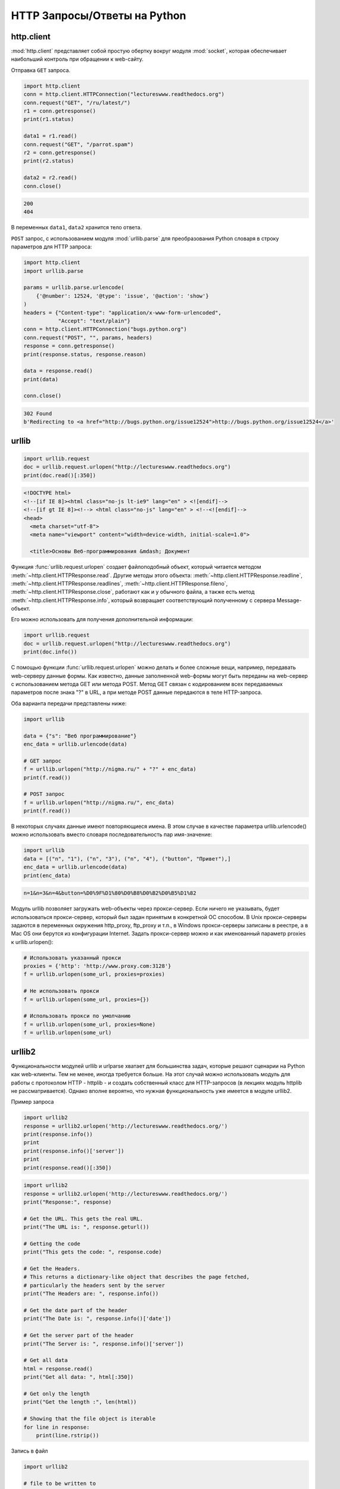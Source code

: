 HTTP Запросы/Ответы на Python
=============================

http.client
-----------

.. seealso::

    * https://docs.python.org/2/library/httplib.html
    * https://docs.python.org/3/library/http.client.html

:mod:`http.client` представляет собой простую обертку вокруг модуля
:mod:`socket`, которая обеспечивает наибольший контроль при обращении к
web-сайту.

Отправка ``GET`` запроса.

.. code-block:: python

   import http.client
   conn = http.client.HTTPConnection("lectureswww.readthedocs.org")
   conn.request("GET", "/ru/latest/")
   r1 = conn.getresponse()
   print(r1.status)

   data1 = r1.read()
   conn.request("GET", "/parrot.spam")
   r2 = conn.getresponse()
   print(r2.status)

   data2 = r2.read()
   conn.close()

.. code-block:: text

    200
    404

В переменных ``data1``, ``data2`` хранится тело ответа.

``POST`` запрос, с использованием модуля :mod:`urllib.parse` для преобразования
Python словаря в строку параметров для HTTP запроса:

.. code-block:: python

   import http.client
   import urllib.parse

   params = urllib.parse.urlencode(
       {'@number': 12524, '@type': 'issue', '@action': 'show'}
   )
   headers = {"Content-type": "application/x-www-form-urlencoded",
              "Accept": "text/plain"}
   conn = http.client.HTTPConnection("bugs.python.org")
   conn.request("POST", "", params, headers)
   response = conn.getresponse()
   print(response.status, response.reason)

   data = response.read()
   print(data)

   conn.close()

.. code-block:: text

    302 Found
    b'Redirecting to <a href="http://bugs.python.org/issue12524">http://bugs.python.org/issue12524</a>'

urllib
------

.. seealso::

    * `Лекции Р. Сузи
      <http://www.wiki.intuit.ru/wiki/Курсы/Язык_программирования_Python/Лекция_9:_Сетевые_приложения_на_Python>`_
    * https://docs.python.org/3/library/urllib.request.html

.. code-block:: python

    import urllib.request
    doc = urllib.request.urlopen("http://lectureswww.readthedocs.org")
    print(doc.read()[:350])

.. code-block:: html

    <!DOCTYPE html>
    <!--[if IE 8]><html class="no-js lt-ie9" lang="en" > <![endif]-->
    <!--[if gt IE 8]><!--> <html class="no-js" lang="en" > <!--<![endif]-->
    <head>
      <meta charset="utf-8">
      <meta name="viewport" content="width=device-width, initial-scale=1.0">

      <title>Основы Веб-программирования &mdash; Документ

Функция :func:`urllib.request.urlopen` создает файлоподобный объект, который
читается методом :meth:`~http.client.HTTPResponse.read`. Другие методы этого
объекта: :meth:`~http.client.HTTPResponse.readline`,
:meth:`~http.client.HTTPResponse.readlines`,
:meth:`~http.client.HTTPResponse.fileno`,
:meth:`~http.client.HTTPResponse.close`,
работают как и у обычного файла, а также есть метод
:meth:`~http.client.HTTPResponse.info`, который возвращает
соответствующий полученному с сервера Message-объект.

Его можно использовать для получения дополнительной информации:

.. code-block:: python

    import urllib.request
    doc = urllib.request.urlopen("http://lectureswww.readthedocs.org")
    print(doc.info())

.. no-code-block:: python

    Server: nginx/1.4.6 (Ubuntu)
    X-Deity: chimera-lts
    Vary: Accept-Encoding
    X-Served: Nginx
    Content-Type: text/html
    Date: Thu, 05 Feb 2015 13:30:41 GMT
    Accept-Ranges: bytes
    ETag: "54c74bc0-62a2"
    Connection: close
    X-Subdomain-TryFiles: True
    Last-Modified: Tue, 27 Jan 2015 08:26:40 GMT
    Content-Length: 25250

С помощью функции :func:`urllib.request.urlopen` можно делать и более сложные
вещи, например, передавать web-серверу данные формы. Как известно, данные
заполненной web-формы могут быть переданы на web-сервер с использованием метода
GET или метода POST. Метод GET связан с кодированием всех передаваемых
параметров после знака "?" в URL, а при методе POST данные передаются в теле
HTTP-запроса.

Оба варианта передачи представлены ниже:

.. code-block:: python

    import urllib

    data = {"s": "Веб программирование"}
    enc_data = urllib.urlencode(data)

    # GET запрос
    f = urllib.urlopen("http://nigma.ru/" + "?" + enc_data)
    print(f.read())

    # POST запрос
    f = urllib.urlopen("http://nigma.ru/", enc_data)
    print(f.read())

В некоторых случаях данные имеют повторяющиеся имена. В этом случае в качестве параметра urllib.urlencode() можно использовать вместо словаря последовательность пар имя-значение:

.. code-block:: python

    import urllib
    data = [("n", "1"), ("n", "3"), ("n", "4"), ("button", "Привет"),]
    enc_data = urllib.urlencode(data)
    print(enc_data)

.. code-block:: text

    n=1&n=3&n=4&button=%D0%9F%D1%80%D0%B8%D0%B2%D0%B5%D1%82

Модуль urllib позволяет загружать web-объекты через прокси-сервер. Если ничего не указывать, будет использоваться прокси-сервер, который был задан принятым в конкретной ОС способом. В Unix прокси-серверы задаются в переменных окружения http_proxy, ftp_proxy и т.п., в Windows прокси-серверы записаны в реестре, а в Mac OS они берутся из конфигурации Internet. Задать прокси-сервер можно и как именованный параметр proxies к urllib.urlopen():

.. code-block:: python

   # Использовать указанный прокси
   proxies = {'http': 'http://www.proxy.com:3128'}
   f = urllib.urlopen(some_url, proxies=proxies)

   # Не использовать прокси
   f = urllib.urlopen(some_url, proxies={})

   # Использовать прокси по умолчанию
   f = urllib.urlopen(some_url, proxies=None)
   f = urllib.urlopen(some_url)

urllib2
-------

.. seealso::

    * https://docs.python.org/3.5/howto/urllib2.html
    * https://docs.python.org/2/howto/urllib2.html
    * http://www.pythonforbeginners.com/python-on-the-web/how-to-use-urllib2-in-python/

Функциональности модулей urllib и urlparse хватает для большинства задач, которые решают сценарии на Python как web-клиенты. Тем не менее, иногда требуется больше. На этот случай можно использовать модуль для работы с протоколом HTTP - httplib - и создать собственный класс для HTTP-запросов (в лекциях модуль httplib не рассматривается). Однако вполне вероятно, что нужная функциональность уже имеется в модуле urllib2.

Пример запроса

.. code-block:: python

    import urllib2
    response = urllib2.urlopen('http://lectureswww.readthedocs.org/')
    print(response.info())
    print
    print(response.info()['server'])
    print
    print(response.read()[:350])

.. no-code-block:: html

    Server: nginx/1.4.6 (Ubuntu)
    X-Deity: asgard-lts
    Vary: Accept-Encoding
    X-Served: Nginx
    Content-Type: text/html
    Date: Fri, 06 Feb 2015 10:09:07 GMT
    Accept-Ranges: bytes
    ETag: "54c74bc0-62a2"
    Connection: close
    X-Subdomain-TryFiles: True
    Last-Modified: Tue, 27 Jan 2015 08:26:40 GMT
    Content-Length: 25250


    nginx/1.4.6 (Ubuntu)



    <!DOCTYPE html>
    <!--[if IE 8]><html class="no-js lt-ie9" lang="en" > <![endif]-->
    <!--[if gt IE 8]><!--> <html class="no-js" lang="en" > <!--<![endif]-->
    <head>
      <meta charset="utf-8">
      <meta name="viewport" content="width=device-width, initial-scale=1.0">

      <title>Основы Веб-программирования &mdash; Документ

.. code-block:: python

    import urllib2
    response = urllib2.urlopen('http://lectureswww.readthedocs.org/')
    print("Response:", response)

    # Get the URL. This gets the real URL.
    print("The URL is: ", response.geturl())

    # Getting the code
    print("This gets the code: ", response.code)

    # Get the Headers.
    # This returns a dictionary-like object that describes the page fetched,
    # particularly the headers sent by the server
    print("The Headers are: ", response.info())

    # Get the date part of the header
    print("The Date is: ", response.info()['date'])

    # Get the server part of the header
    print("The Server is: ", response.info()['server'])

    # Get all data
    html = response.read()
    print("Get all data: ", html[:350])

    # Get only the length
    print("Get the length :", len(html))

    # Showing that the file object is iterable
    for line in response:
        print(line.rstrip())


.. no-code-block:: html

    Response: <addinfourl at 140390167715208 whose fp = <socket._fileobject object at 0x7faf2451b8d0>>
    The URL is:  http://lectureswww.readthedocs.org/ru/latest/
    This gets the code:  200
    The Headers are:  Server: nginx/1.4.6 (Ubuntu)
    X-Deity: chimera-lts
    Vary: Accept-Encoding
    X-Served: Nginx
    Content-Type: text/html
    Date: Fri, 06 Feb 2015 10:15:11 GMT
    Accept-Ranges: bytes
    ETag: "54c74bc0-62a2"
    Connection: close
    X-Subdomain-TryFiles: True
    Last-Modified: Tue, 27 Jan 2015 08:26:40 GMT
    Content-Length: 25250

    The Date is:  Fri, 06 Feb 2015 10:15:11 GMT
    The Server is:  nginx/1.4.6 (Ubuntu)
    Get all data:

    <!DOCTYPE html>
    <!--[if IE 8]><html class="no-js lt-ie9" lang="en" > <![endif]-->
    <!--[if gt IE 8]><!--> <html class="no-js" lang="en" > <!--<![endif]-->
    <head>
      <meta charset="utf-8">
      <meta name="viewport" content="width=device-width, initial-scale=1.0">

      <title>Основы Веб-программирования &mdash; Документ
    Get the length : 25250


Запись в файл

.. code-block:: python

    import urllib2

    # file to be written to
    file = "downloaded_file.html"

    url = "http://www.pythonforbeginners.com/"
    response = urllib2.urlopen(url)

    #open the file for writing
    fh = open(file, "w")

    # read from request while writing to file
    fh.write(response.read())
    fh.close()

    # You can also use the with statement:
    with open(file, 'w') as f: f.write(response.read())

Скачиваем файл по прямой ссылке

.. code-block:: python

    import urllib2

    mp3file = urllib2.urlopen("http://www.example.com/songs/mp3.mp3")
    output = open('test.mp3','wb')
    output.write(mp3file.read())
    output.close()

POST запрос

.. code-block:: python

    import urllib2
    import urllib

    # Specify the url
    url = 'http://nigma.ru'

    # Prepare the data
    query_args = {'s': "Веб программирование"}

    # This urlencodes your data (that's why we need to import urllib at the top)
    data = urllib.urlencode(query_args)

    # Send HTTP POST request
    request = urllib2.Request(url, data)
    response = urllib2.urlopen(request)
    html = response.read()

    # Print the result
    print(html[:330])

.. code-block:: html

    <!DOCTYPE HTML PUBLIC "-//W3C//DTD HTML 4.01 Transitional//EN" "http://www.w3.org/TR/html4/loose.dtd">

    <html>

        <head>
            <meta http-equiv="Content-Type" content="text/html; charset=utf-8">
            <meta http-equiv="X-UA-Compatible" content="IE=edge">


            <title>Нигма-интернет : Веб программирование

Заголовки

.. code-block:: python

    import urllib2

    req = urllib2.Request('http://lectureswww.readthedocs.org/')
    req.add_header('User-agent', 'Mozilla 5.10')
    print(req.headers)

    res = urllib2.urlopen(req)
    html = res.read()
    print(html[:350])

.. code-block:: html

    {'User-agent': 'Mozilla 5.10'}


    <!DOCTYPE html>
    <!--[if IE 8]><html class="no-js lt-ie9" lang="en" > <![endif]-->
    <!--[if gt IE 8]><!--> <html class="no-js" lang="en" > <!--<![endif]-->
    <head>
      <meta charset="utf-8">
      <meta name="viewport" content="width=device-width, initial-scale=1.0">

      <title>Основы Веб-программирования &mdash; Документ

requests
--------

.. seealso::

    * http://docs.python-requests.org/en/latest/

`requests` - самая популярная библиотека на языке программирования Python.
Она предоставляет более абстрактный уровень чем urllib, urllib2 и использует их в своем коде.

Пример Basic авторизации через urllib

.. code-block:: python

    import urllib2

    gh_url = 'https://api.github.com'

    req = urllib2.Request(gh_url)

    password_manager = urllib2.HTTPPasswordMgrWithDefaultRealm()
    password_manager.add_password(None, gh_url, 'user', 'pass')

    auth_manager = urllib2.HTTPBasicAuthHandler(password_manager)
    opener = urllib2.build_opener(auth_manager)

    urllib2.install_opener(opener)

    handler = urllib2.urlopen(req)

    print(handler.getcode())
    print(handler.headers.getheader('content-type'))

    # ------
    # 200
    # 'application/json'

Тоже но на requests

.. code-block:: python

    import requests

    r = requests.get('https://api.github.com', auth=('user', 'pass'))

    print(r.status_code)
    print(r.headers['content-type'])

    # ------
    # 200
    # 'application/json'

Сессии

.. code-block:: python

   import requests

   s = requests.Session()

   s.get('http://httpbin.org/cookies/set/sessioncookie/123456789')
   r = s.get("http://httpbin.org/cookies")

   print(r.text)
   # '{"cookies": {"sessioncookie": "123456789"}}'
